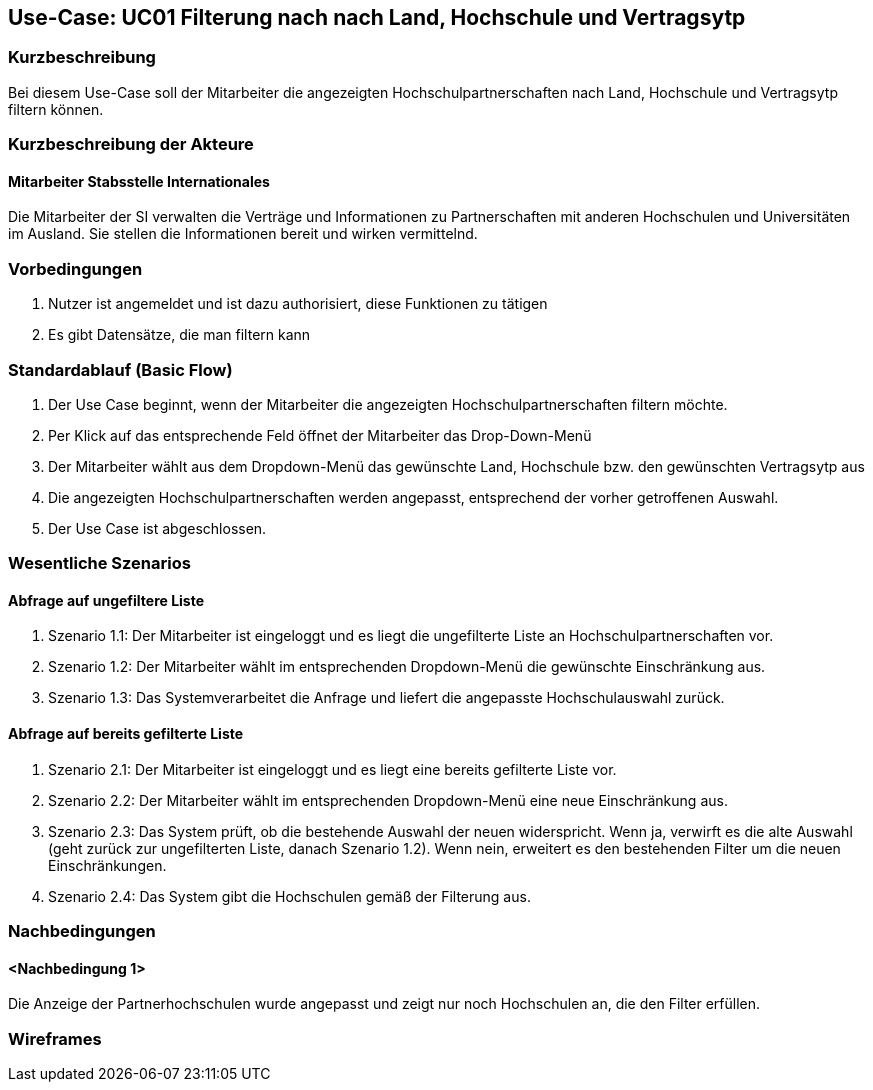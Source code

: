 //Nutzen Sie dieses Template als Grundlage für die Spezifikation *einzelner* Use-Cases. Diese lassen sich dann per Include in das Use-Case Model Dokument einbinden (siehe Beispiel dort).

== Use-Case: UC01 Filterung nach nach Land, Hochschule und Vertragsytp

=== Kurzbeschreibung
//<Kurze Beschreibung des Use Case>
Bei diesem Use-Case soll der Mitarbeiter die angezeigten Hochschulpartnerschaften nach Land, Hochschule und Vertragsytp filtern können.

=== Kurzbeschreibung der Akteure

==== Mitarbeiter Stabsstelle Internationales
Die Mitarbeiter der SI verwalten die Verträge und Informationen zu Partnerschaften mit anderen Hochschulen und Universitäten im Ausland. Sie stellen die Informationen bereit und wirken vermittelnd.

=== Vorbedingungen
//Vorbedingungen müssen erfüllt, damit der Use Case beginnen kann, z.B. Benutzer ist angemeldet, Warenkorb ist nicht leer...

. Nutzer ist angemeldet und ist dazu authorisiert, diese Funktionen zu tätigen
. Es gibt Datensätze, die man filtern kann

=== Standardablauf (Basic Flow)
//Der Standardablauf definiert die Schritte für den Erfolgsfall ("Happy Path")

. Der Use Case beginnt, wenn der Mitarbeiter die angezeigten Hochschulpartnerschaften filtern möchte.
. Per Klick auf das entsprechende Feld öffnet der Mitarbeiter das Drop-Down-Menü
. Der Mitarbeiter wählt aus dem Dropdown-Menü das gewünschte Land, Hochschule bzw. den gewünschten Vertragsytp aus
. Die angezeigten Hochschulpartnerschaften werden angepasst, entsprechend der vorher getroffenen Auswahl.
. Der Use Case ist abgeschlossen.


=== Wesentliche Szenarios
//Szenarios sind konkrete Instanzen eines Use Case, d.h. mit einem konkreten Akteur und einem konkreten Durchlauf der o.g. Flows. Szenarios können als Vorstufe für die Entwicklung von Flows und/oder zu deren Validierung verwendet werden.

==== Abfrage auf ungefiltere Liste
. Szenario 1.1: Der Mitarbeiter ist eingeloggt und es liegt die ungefilterte Liste an Hochschulpartnerschaften vor.
. Szenario 1.2: Der Mitarbeiter wählt im entsprechenden Dropdown-Menü die gewünschte Einschränkung aus.
. Szenario 1.3: Das Systemverarbeitet die Anfrage und liefert die angepasste Hochschulauswahl zurück. 

==== Abfrage auf bereits gefilterte Liste
. Szenario 2.1: Der Mitarbeiter ist eingeloggt und es liegt eine bereits gefilterte Liste vor.
. Szenario 2.2: Der Mitarbeiter wählt im entsprechenden Dropdown-Menü eine neue Einschränkung aus.
. Szenario 2.3: Das System prüft, ob die bestehende Auswahl der neuen widerspricht. Wenn ja, verwirft es die alte Auswahl (geht zurück zur ungefilterten Liste, danach Szenario 1.2). Wenn nein, erweitert es den bestehenden Filter um die neuen Einschränkungen.
. Szenario 2.4: Das System gibt die Hochschulen gemäß der Filterung aus.


=== Nachbedingungen
//Nachbedingungen beschreiben das Ergebnis des Use Case, z.B. einen bestimmten Systemzustand.

==== <Nachbedingung 1>
Die Anzeige der Partnerhochschulen wurde angepasst und zeigt nur noch Hochschulen an, die den Filter erfüllen.


=== Wireframes

